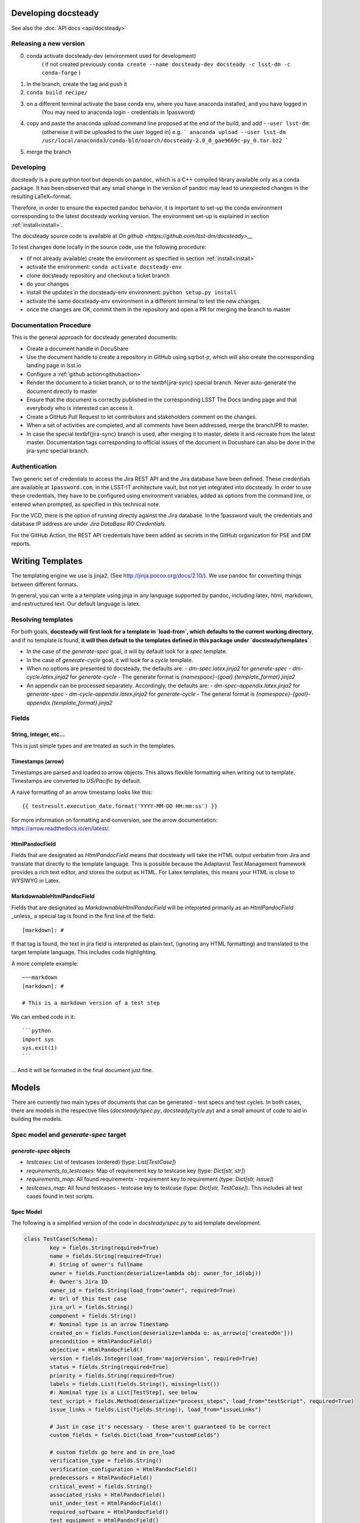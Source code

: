.. _developer:

Developing docsteady
====================

See also the :doc:`API docs <api/docsteady>` 

.. _release_new_version:

Releasing a new version
-----------------------

0) conda activate docsteady-dev (environment used for development)
    ( if not created previously ``conda create --name docsteady-dev docsteady -c lsst-dm -c conda-forge`` )

1) In the branch, create the tag and push it

2) ``conda build recipe/``

3) on a different terminal activate the base conda env, where you  have anaconda installed, and you have logged in
       (You may need to anaconda login - credentials in 1password)

4) copy and paste the anaconda upload command line proposed at the end of the build, and add ``--user lsst-dm``:
       (otherwise it will be uploaded to the user logged in) e.g.
       ``` anaconda upload --user lsst-dm /usr/local/anaconda3/conda-bld/noarch/docsteady-2.0_0_gae9669c-py_0.tar.bz2 ```

5) merge the branch



Developing
----------

docsteady is a pure python tool but  depends on ``pandoc``, which is a C++ compiled library available only as a conda package.
It has been observed that any small change in the version of pandoc may lead to unexpected changes in the resulting LaTeX~format.

Therefore, in order to ensure the expected pandoc behavior, it is important to set-up the conda environment corresponding to the latest docsteady working version.
The environment set-up is explained in section :ref:`install<install>`.

The docsteady source code is available at `On github <https://github.com/lsst-dm/docsteady>__`

To test changes done locally in the source code, use the following procedure:

- (if not already available) create the environment as specified in section :ref:`install<install>`
- activate the environment: ``conda activate docsteady-env``
- clone docsteady repository and checkout a ticket branch
- do your changes
- install the updates in the docsteady-env environment: ``python setup.py install``
- activate the same docsteady-env environment in a different terminal to test the new changes
- once the changes are OK, commit them in the repository and open a PR for merging the branch to master



.. _docproc:

Documentation Procedure
-----------------------

This is the general approach for docsteady generated documents:

- Create a document handle in DocuShare
- Use the document handle to create a repository in GitHub using sqrbot-jr, which will also create the corresponding landing page in lsst.io
- Configure a :ref:`github action<githubaction>` 
- Render the document to a ticket branch, or to the \textbf{jira-sync} special branch. Never auto-generate the document directly to master
- Ensure that the document is correctly published in the corresponding LSST The Docs landing page and that everybody who is interested can access it.
- Create a GitHub Pull Request to let contributors and stakeholders comment on the changes.
- When a set of activities are completed, and all comments have been addressed, merge the branch/PR to master.
- In case the special \textbf{jira-sync} branch is used, after merging it to master, delete it  and recreate from the latest master. Documentation tags corresponding to official issues of the document in Docushare can also be done in the jira-sync special branch.


.. _auth:

Authentication
--------------

Two generic set of credentials to access the Jira REST API and the Jira database have been defined.
These credentials are available at ``1password.com``, in the LSST-IT architecture vault, but not yet integrated into docsteady.
In order to use these credentials, they have to be configured using environment variables, added as options from the command line, or entered when prompted, as specified in this technical note.

For the VCD, there is the option of running directly against the Jira database.
In the 1password vault, the credentials and database IP address are under `Jira DataBase RO Credentials`.

For the GitHub Action, the REST API credentials have been added as secrets in the GitHub organization for PSE and DM reports.



Writing Templates
=================

The templating engine we use is jinja2. (See http://jinja.pocoo.org/docs/2.10/).
We use pandoc for converting things between different formats.

In general, you can write a a template using jinja in any language supported
by pandoc, including latex, html, markdown, and restructured text. Our
default language is latex. 


Resolving templates
-------------------

For both goals, **docsteady will first look for a template in
`load-from`, which defaults to the current working directory**,
and if no template is found, **it will then default to the templates
defined in this package under  `docsteady/templates`**.

- In the case of the `generate-spec` goal, it will by default look for a `spec` template.
- In the case of `generate-cycle` goal, it will look for a `cycle` template.
- When no options are presented to docsteady, the defaults are:
  - `dm-spec.latex.jinja2` for `generate-spec` 
  - `dm-cycle.latex.jinja2` for `generate-cycle`    
  - The generate format is `{namespace}-{goal}.{template_format}.jinja2`
- An appendix can be processed separately. Accordingly, the defaults are:
  - `dm-spec-appendix.latex.jinja2` for `generate-spec` 
  - `dm-cycle-appendix.latex.jinja2` for `generate-cycle`
  - The general format is `{namespace}-{goal}-appendix.{template_format}.jinja2`


Fields
------
String, Integer, etc...
^^^^^^^^^^^^^^^^^^^^^^^
This is just simple types and are treated as such in the templates.

Timestamps (arrow)
^^^^^^^^^^^^^^^^^^
Timestamps are parsed and loaded to arrow objects. This allows flexible formatting
when writing out to template. Timestamps are converted to `US/Pacific` by default.

A naive formatting of an arrow timestamp looks like this::

   {{ testresult.execution_date.format('YYYY-MM-DD HH:mm:ss') }}

For more information on formatting and conversion, see the arrow documentation:
https://arrow.readthedocs.io/en/latest/.

HtmlPandocField
^^^^^^^^^^^^^^^
Fields that are designated as `HtmlPandocField` means that docsteady will take the HTML output
verbatim from Jira and translate that directly to the template language. This is possible
because the Adaptavist Test Management framework provides a rich text editor, and stores
the output as HTML. For Latex templates, this means your HTML is close to WYSIWYG in
Latex.

MarkdownableHtmlPandocField
^^^^^^^^^^^^^^^^^^^^^^^^^^^
Fields that are designated as `MarkdownableHtmlPandocField` will be intepreted primarily
as an `HtmlPandocField` _unless_ a special tag is found in the first line of the
field::

   [markdown]: #

If that tag is found, the text in jira field is interpreted as plain text, (ignoring any
HTML formatting) and translated to the target template language. This includes code
highlighting.

A more complete example::

    ~~~markdown
    [markdown]: #

    # This is a markdown version of a test step

We can embed code in it::

    ```python
    import sys
    sys.exit(1)
    ```

... And it will be formatted in the final document just fine.


Models
======
There are currently two main types of documents that can be generated - test specs and test cycles.
In both cases, there are models in the respective files (`docsteady/spec.py`, `docsteady/cycle.py`)
and a small amount of code to aid in building the models.

Spec model and `generate-spec` target
-------------------------------------

`generate-spec` objects
^^^^^^^^^^^^^^^^^^^^^^^

- `testcases`: List of testcases (ordered) (type: `List[TestCase]`)
- `requirements_to_testcases`: Map of requirement key to testcase key (type: `Dict[str, str]`)
- `requirements_map`: All found requirements - requirement key to requirement (type: `Dict[str, Issue]`)
- `testcases_map`: All found testcases - testcase key to testcase (type: `Dict[str, TestCase]`). This includes all test cases found in test scripts.


Spec Model
^^^^^^^^^^
The following is a simplified version of the code in `docsteady/spec.py` to aid
template development.

.. code-block:: python

    class TestCase(Schema):
            key = fields.String(required=True)
            name = fields.String(required=True)
            #: String of owner's fullname
            owner = fields.Function(deserialize=lambda obj: owner_for_id(obj))
            #: Owner's Jira ID
            owner_id = fields.String(load_from="owner", required=True)
            #: Url of this test case
            jira_url = fields.String()
            component = fields.String()
            #: Nominal type is an arrow Timestamp
            created_on = fields.Function(deserialize=lambda o: as_arrow(o['createdOn'])) 
            precondition = HtmlPandocField()
            objective = HtmlPandocField()
            version = fields.Integer(load_from='majorVersion', required=True)
            status = fields.String(required=True)
            priority = fields.String(required=True)
            labels = fields.List(fields.String(), missing=list())
            #: Nominal type is a List[TestStep], see below
            test_script = fields.Method(deserialize="process_steps", load_from="testScript", required=True)
            issue_links = fields.List(fields.String(), load_from="issueLinks")

            # Just in case it's necessary - these aren't guaranteed to be correct
            custom_fields = fields.Dict(load_from="customFields")

            # custom fields go here and in pre_load
            verification_type = fields.String()
            verification_configuration = HtmlPandocField()
            predecessors = HtmlPandocField()
            critical_event = fields.String()
            associated_risks = HtmlPandocField()
            unit_under_test = HtmlPandocField()
            required_software = HtmlPandocField()
            test_equipment = HtmlPandocField()
            test_personnel = HtmlPandocField()
            safety_hazards = HtmlPandocField()
            required_ppe = HtmlPandocField()
            postcondition = HtmlPandocField()

            # synthesized fields (See @pre_load and @post_load)
            doc_href = fields.String()

            #: See below
            requirements = fields.Nested(Issue, many=True)

        class Issue(Schema):
            key = fields.String(required=True)
            summary = fields.String()
            jira_url = fields.String()

        class TestStep(Schema):
            index = fields.Integer()
            test_case_key = fields.String(load_from="testCaseKey")
            description = MarkdownableHtmlPandocField()
            expected_result = MarkdownableHtmlPandocField(load_from="expectedResult")
            test_data = MarkdownableHtmlPandocField(load_from="testData")

Simple Example
^^^^^^^^^^^^^^

If you added example template (`docsteady/templates/example-spec.markdown.jinja2`),
defined as:

.. code-block:: jinja2

        # Testcases

        {% for testcase in testcases %}
        ## {{ testcase.name }}
        On the web at {{ testcase.jira_url }}

        ### Requirements:
        {% for requirement in testcase.requirements %}
        * {{ requirement.key }} at {{ requirement.jira_url }}
        {% endfor %}

        {% endfor %}

You could generate the resultant file, in latex (by default) via::
  `docsteady --namespace example --template markdown generate-spec "/Data Management/Prompt`

Or actually ask for it in markdown::
  `docsteady --namespace example --template markdown generate-spec --format markdown "/Data Management/Prompt"`

Or HTML::
  `docsteady --namespace example --template markdown generate-spec --format html "/Data Management/Prompt"`

Cycle model and `generate-cycle` 
--------------------------------

`generate-cycle` template objects
^^^^^^^^^^^^^^^^^^^^^^^^^^^^^^^^^
- `testcycle`: Test Cycle object (type: `TestCycle`)
- `testresult`: List of Test results as found from the test cycle (type: `List[TestResult]`)
- `testcases_map`: All found testcases when processing test results - testcase key to testcase (type: `Dict[str, TestCase]`). This includes all test cases found from the test results.

Cycle model
^^^^^^^^^^^

.. code-block:: py
   
        class TestCycle(Schema):
            key = fields.String(required=True)
            name = fields.String(required=True)
            description = fields.String(required=True)
            status = fields.String(required=True)
            execution_time = fields.Integer(required=True, load_from="executionTime")
            created_on = fields.Function(deserialize=lambda o: as_arrow(o['createdOn']))
            updated_on = fields.Function(deserialize=lambda o: as_arrow(o['updatedOn']))
            planned_start_date = fields.Function(deserialize=lambda o: as_arrow(o['plannedStartDate']))
            owner_id = fields.String(load_from="owner", required=True)
            owner = fields.Function(deserialize=lambda obj: owner_for_id(obj))
            created_by = fields.Function(deserialize=lambda obj: owner_for_id(obj), load_from="createdBy")
            custom_fields = fields.Dict(load_from="customFields")
            items = fields.Nested(TestCycleItem, many=True)

            # custom fields
            software_version = HtmlPandocField()

        class TestCycleItem(Schema):
            id = fields.Integer(required=True)
            test_case_key = fields.Function(deserialize=lambda key: test_case_for_key(key)["key"],
                                            load_from='testCaseKey', required=True)
            user_id = fields.String(load_from="userKey")
            user = fields.Function(deserialize=lambda obj: owner_for_id(obj["userKey"]))
            execution_date = fields.Function(deserialize=lambda o: as_arrow(o['executionDate']))
            status = fields.String(required=True)

        class TestResult(Schema):
            id = fields.Integer(required=True)
            key = fields.String(required=True)
            automated = fields.Boolean(required=True)
            environment = fields.String()
            execution_time = fields.Integer(load_from='executionTime', required=True)
            test_case_key = fields.Function(deserialize=lambda key: test_case_for_key(key)["key"],
                                            load_from='testCaseKey', required=True)
            execution_date = fields.Function(deserialize=lambda o: as_arrow(o), required=True,
                                             load_from='executionDate')
            script_results = fields.Nested(ScriptResult, many=True, load_from="scriptResults",
                                           required=True)
            issues = fields.Nested(Issue, many=True)
            issue_links = fields.List(fields.String(), load_from="issueLinks")
            user_id = fields.String(load_from="userKey")
            user = fields.Function(deserialize=lambda obj: owner_for_id(obj), load_from="userKey")
            status = fields.String(load_from='status', required=True)

        class ScriptResult(Schema):
            index = fields.Integer(load_from='index')
            expected_result = MarkdownableHtmlPandocField(load_from='expectedResult')
            execution_date = fields.String(load_from='executionDate')
            description = MarkdownableHtmlPandocField(load_from='description')
            comment = MarkdownableHtmlPandocField(load_from='comment')
            status = fields.String(load_from='status')
